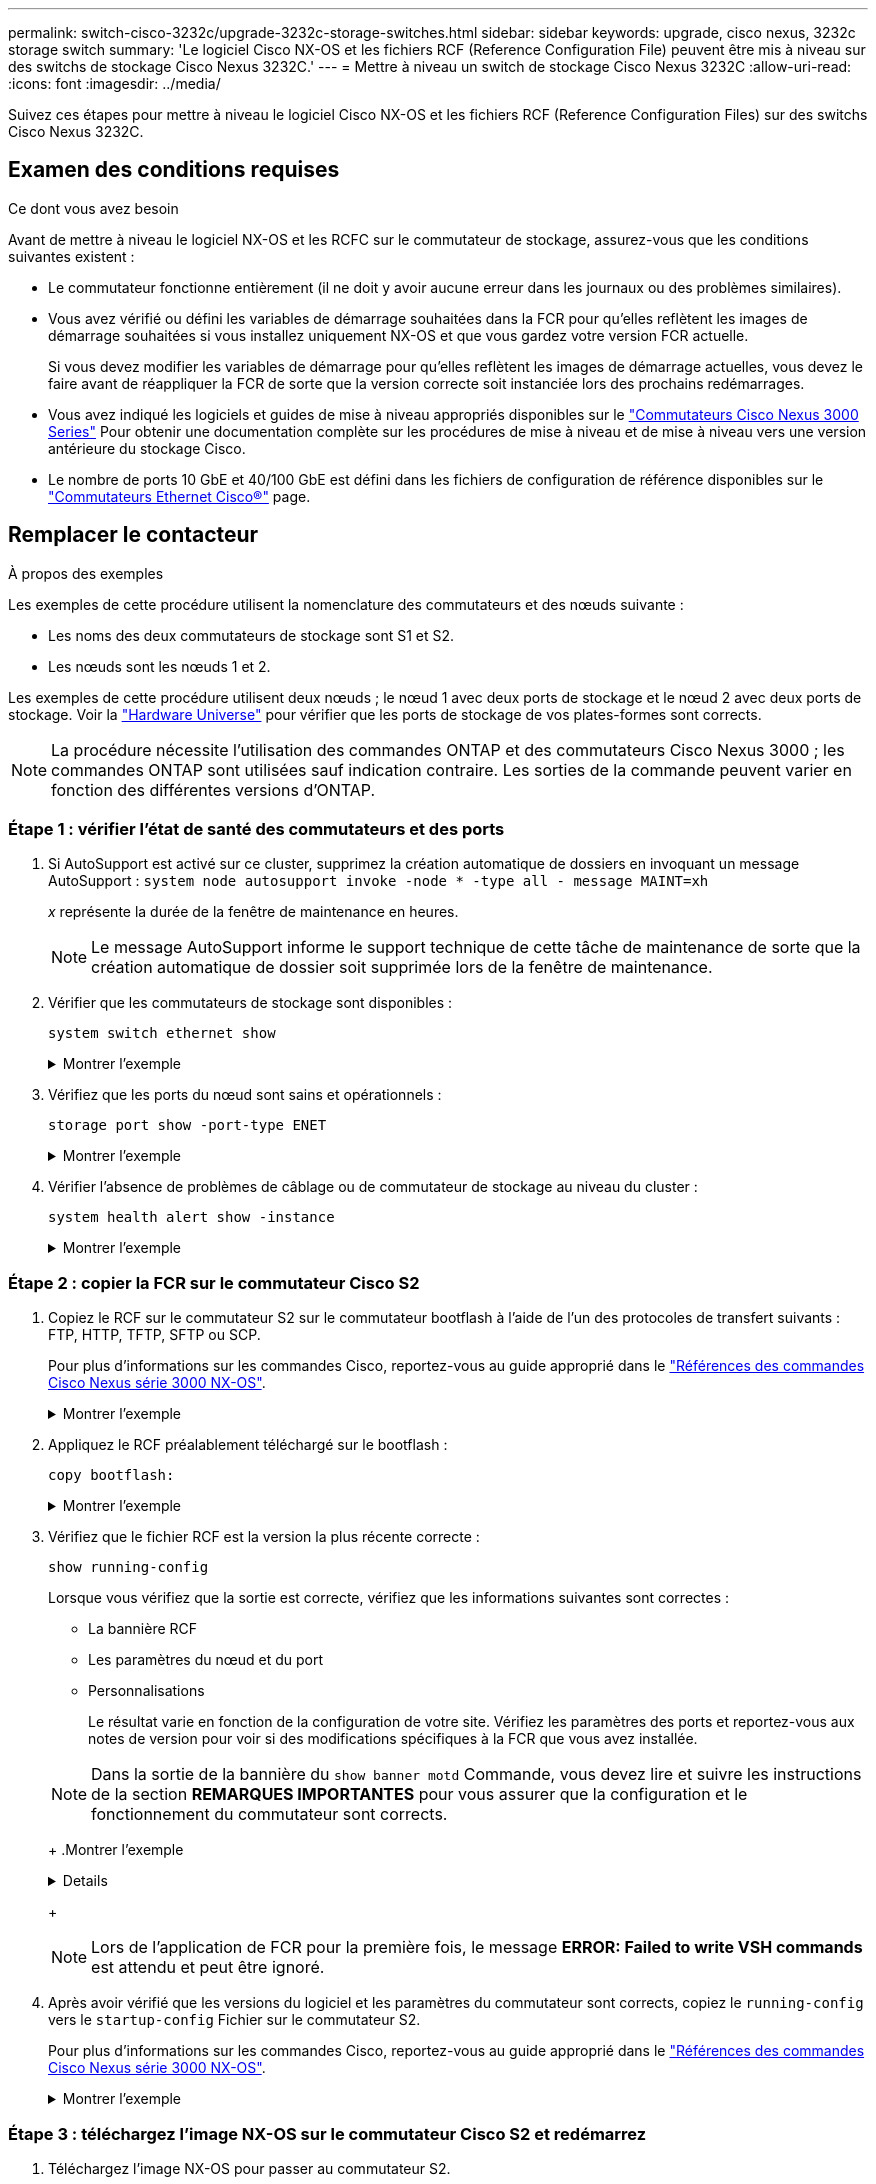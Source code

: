 ---
permalink: switch-cisco-3232c/upgrade-3232c-storage-switches.html 
sidebar: sidebar 
keywords: upgrade, cisco nexus, 3232c storage switch 
summary: 'Le logiciel Cisco NX-OS et les fichiers RCF (Reference Configuration File) peuvent être mis à niveau sur des switchs de stockage Cisco Nexus 3232C.' 
---
= Mettre à niveau un switch de stockage Cisco Nexus 3232C
:allow-uri-read: 
:icons: font
:imagesdir: ../media/


[role="lead"]
Suivez ces étapes pour mettre à niveau le logiciel Cisco NX-OS et les fichiers RCF (Reference Configuration Files) sur des switchs Cisco Nexus 3232C.



== Examen des conditions requises

.Ce dont vous avez besoin
Avant de mettre à niveau le logiciel NX-OS et les RCFC sur le commutateur de stockage, assurez-vous que les conditions suivantes existent :

* Le commutateur fonctionne entièrement (il ne doit y avoir aucune erreur dans les journaux ou des problèmes similaires).
* Vous avez vérifié ou défini les variables de démarrage souhaitées dans la FCR pour qu'elles reflètent les images de démarrage souhaitées si vous installez uniquement NX-OS et que vous gardez votre version FCR actuelle.
+
Si vous devez modifier les variables de démarrage pour qu'elles reflètent les images de démarrage actuelles, vous devez le faire avant de réappliquer la FCR de sorte que la version correcte soit instanciée lors des prochains redémarrages.

* Vous avez indiqué les logiciels et guides de mise à niveau appropriés disponibles sur le http://www.cisco.com/en/US/products/ps9670/prod_installation_guides_list.html["Commutateurs Cisco Nexus 3000 Series"^] Pour obtenir une documentation complète sur les procédures de mise à niveau et de mise à niveau vers une version antérieure du stockage Cisco.
* Le nombre de ports 10 GbE et 40/100 GbE est défini dans les fichiers de configuration de référence disponibles sur le https://mysupport.netapp.com/site/info/cisco-ethernet-switch["Commutateurs Ethernet Cisco®"^] page.




== Remplacer le contacteur

.À propos des exemples
Les exemples de cette procédure utilisent la nomenclature des commutateurs et des nœuds suivante :

* Les noms des deux commutateurs de stockage sont S1 et S2.
* Les nœuds sont les nœuds 1 et 2.


Les exemples de cette procédure utilisent deux nœuds ; le nœud 1 avec deux ports de stockage et le nœud 2 avec deux ports de stockage. Voir la link:https://hwu.netapp.com/SWITCH/INDEX["Hardware Universe"^] pour vérifier que les ports de stockage de vos plates-formes sont corrects.


NOTE: La procédure nécessite l'utilisation des commandes ONTAP et des commutateurs Cisco Nexus 3000 ; les commandes ONTAP sont utilisées sauf indication contraire. Les sorties de la commande peuvent varier en fonction des différentes versions d'ONTAP.



=== Étape 1 : vérifier l'état de santé des commutateurs et des ports

. Si AutoSupport est activé sur ce cluster, supprimez la création automatique de dossiers en invoquant un message AutoSupport :
`system node autosupport invoke -node * -type all - message MAINT=xh`
+
_x_ représente la durée de la fenêtre de maintenance en heures.

+

NOTE: Le message AutoSupport informe le support technique de cette tâche de maintenance de sorte que la création automatique de dossier soit supprimée lors de la fenêtre de maintenance.

. Vérifier que les commutateurs de stockage sont disponibles :
+
`system switch ethernet show`

+
.Montrer l'exemple
[%collapsible]
====
[listing]
----
storage::*> system switch ethernet show
Switch                      Type               Address          Model
--------------------------- ------------------ ---------------- ---------------
S1
                            storage-network    172.17.227.5     NX3232C
     Serial Number: FOC221206C2
      Is Monitored: true
            Reason: None
  Software Version: Cisco Nexus Operating System (NX-OS) Software, Version
                    9.3(3)
    Version Source: CDP

S2
                            storage-network    172.17.227.6     NX3232C
     Serial Number: FOC220443LZ
      Is Monitored: true
            Reason: None
  Software Version: Cisco Nexus Operating System (NX-OS) Software, Version
                    9.3(3)
    Version Source: CDP

2 entries were displayed.
storage::*>
----
====
. Vérifiez que les ports du nœud sont sains et opérationnels :
+
`storage port show -port-type ENET`

+
.Montrer l'exemple
[%collapsible]
====
[listing]
----
storage::*> storage port show -port-type ENET
                                      Speed                       VLAN
Node               Port Type  Mode    (Gb/s) State    Status        ID
------------------ ---- ----- ------- ------ -------- ----------- ----
node1
                   e3a  ENET  storage    100 enabled  online        30
                   e3b  ENET  storage      0 enabled  offline       30
                   e7a  ENET  storage      0 enabled  offline       30
                   e7b  ENET  storage    100 enabled  online        30
node2
                   e3a  ENET  storage    100 enabled  online        30
                   e3b  ENET  storage      0 enabled  offline       30
                   e7a  ENET  storage      0 enabled  offline       30
                   e7b  ENET  storage    100 enabled  online        30
----
====
. Vérifier l'absence de problèmes de câblage ou de commutateur de stockage au niveau du cluster :
+
`system health alert show -instance`

+
.Montrer l'exemple
[%collapsible]
====
[listing]
----
storage::*> system health alert show -instance
There are no entries matching your query.
----
====




=== Étape 2 : copier la FCR sur le commutateur Cisco S2

. Copiez le RCF sur le commutateur S2 sur le commutateur bootflash à l'aide de l'un des protocoles de transfert suivants : FTP, HTTP, TFTP, SFTP ou SCP.
+
Pour plus d'informations sur les commandes Cisco, reportez-vous au guide approprié dans le https://www.cisco.com/c/en/us/support/switches/nexus-3000-series-switches/products-command-reference-list.html["Références des commandes Cisco Nexus série 3000 NX-OS"^].

+
.Montrer l'exemple
[%collapsible]
====
L'exemple suivant montre que HTTP est utilisé pour copier une FCR vers le bootflash sur le commutateur S2 :

[listing]
----
S2# copy http://172.16.10.1//cfg/Nexus_3232C_RCF_v1.6-Storage.txt bootflash: vrf management
% Total    % Received % Xferd  Average  Speed   Time    Time     Time                          Current
                               Dload    Upload  Total   Spent    Left                          Speed
  100        3254       100    3254     0       0       8175     0 --:--:-- --:--:-- --:--:–   8301
Copy complete, now saving to disk (please wait)...
Copy complete.
S2#
----
====
. Appliquez le RCF préalablement téléchargé sur le bootflash :
+
`copy bootflash:`

+
.Montrer l'exemple
[%collapsible]
====
L'exemple suivant montre le fichier RCF `Nexus_3232C_RCF_v1.6-Storage.txt` En cours d'installation sur le commutateur S2 :

[listing]
----
S2# copy Nexus_3232C_RCF_v1.6-Storage.txt running-config echo-commands
----
====
. Vérifiez que le fichier RCF est la version la plus récente correcte :
+
`show running-config`

+
Lorsque vous vérifiez que la sortie est correcte, vérifiez que les informations suivantes sont correctes :

+
** La bannière RCF
** Les paramètres du nœud et du port
** Personnalisations


+
Le résultat varie en fonction de la configuration de votre site. Vérifiez les paramètres des ports et reportez-vous aux notes de version pour voir si des modifications spécifiques à la FCR que vous avez installée.

+
[NOTE]
====
Dans la sortie de la bannière du `show banner motd` Commande, vous devez lire et suivre les instructions de la section *REMARQUES IMPORTANTES* pour vous assurer que la configuration et le fonctionnement du commutateur sont corrects.

====
+
.Montrer l'exemple
[%collapsible]
====
[listing]
----
S2# show banner motd

******************************************************************************
* NetApp Reference Configuration File (RCF)
*
* Switch   : Cisco Nexus 3232C
* Filename : Nexus_3232C_RCF_v1.6-Storage.txt
* Date     : Oct-20-2020
* Version  : v1.6
*
* Port Usage : Storage configuration
* Ports  1-32: Controller and Shelf Storage Ports
* Ports 33-34: Disabled
*
* IMPORTANT NOTES*
* - This RCF utilizes QoS and requires TCAM re-configuration, requiring RCF
*   to be loaded twice with the Storage Switch rebooted in between.
*
* - Perform the following 4 steps to ensure proper RCF installation:
*
*   (1) Apply RCF first time, expect following messages:
*       - Please save config and reload the system...
*       - Edge port type (portfast) should only be enabled on ports...
*       - TCAM region is not configured for feature QoS class IPv4 ingress...
*
*   (2) Save running-configuration and reboot Cluster Switch
*
*   (3) After reboot, apply same RCF second time and expect following messages:
*       - % Invalid command at '^' marker
*       - Syntax error while parsing...
*
*   (4) Save running-configuration again
******************************************************************************
S2#
----
====
+

NOTE: Lors de l'application de FCR pour la première fois, le message *ERROR: Failed to write VSH commands* est attendu et peut être ignoré.

. Après avoir vérifié que les versions du logiciel et les paramètres du commutateur sont corrects, copiez le `running-config` vers le `startup-config` Fichier sur le commutateur S2.
+
Pour plus d'informations sur les commandes Cisco, reportez-vous au guide approprié dans le https://www.cisco.com/c/en/us/support/switches/nexus-3000-series-switches/products-command-reference-list.html["Références des commandes Cisco Nexus série 3000 NX-OS"^].

+
.Montrer l'exemple
[%collapsible]
====
L'exemple suivant montre le `running-config` le fichier a été copié dans le `startup-config` fichier :

[listing]
----
S2# copy running-config startup-config
[########################################] 100% Copy complete.
----
====




=== Étape 3 : téléchargez l'image NX-OS sur le commutateur Cisco S2 et redémarrez

. Téléchargez l'image NX-OS pour passer au commutateur S2.
. Installez l'image système de manière à ce que la nouvelle version soit chargée lors du prochain redémarrage du commutateur S2.
+
Le commutateur est redémarré en 10 secondes avec la nouvelle image comme indiqué dans la sortie suivante :

+
.Montrer l'exemple
[%collapsible]
====
[listing]
----
S2# install all nxos bootflash:nxos.9.3.4.bin
Installer will perform compatibility check first. Please wait.
Installer is forced disruptive

Verifying image bootflash:/nxos.9.3.4.bin for boot variable "nxos".
[####################] 100% -- SUCCESS

Verifying image type.
[[####################] 100% -- SUCCESS

Preparing "nxos" version info using image bootflash:/nxos.9.3.4.bin.
[####################] 100% -- SUCCESS

Preparing "bios" version info using image bootflash:/nxos.9.3.4.bin.
[####################] 100% -- SUCCESS

Performing module support checks.
[####################] 100% -- SUCCESS

Notifying services about system upgrade.
[####################] 100% -- SUCCESS


Compatibility check is done:
Module  bootable          Impact  Install-type  Reason
------  --------  --------------  ------------  ------
     1       yes      disruptive         reset  default upgrade is not hitless


Images will be upgraded according to following table:
Module       Image                  Running-Version(pri:alt)           New-Version  Upg-Required
------  ----------  ----------------------------------------  --------------------  ------------
     1        nxos                                    9.3(3)                9.3(4)           yes
     1        bios     v08.37(01/28/2020):v08.23(09/23/2015)    v08.38(05/29/2020)            no


Switch will be reloaded for disruptive upgrade.
Do you want to continue with the installation (y/n)?  [n]  y
input string too long
Do you want to continue with the installation (y/n)?  [n] y

Install is in progress, please wait.

Performing runtime checks.
[####################] 100% -- SUCCESS

Setting boot variables.
[####################] 100% -- SUCCESS

Performing configuration copy.
[####################] 100% -- SUCCESS

Module 1: Refreshing compact flash and upgrading bios/loader/bootrom.
Warning: please do not remove or power off the module at this time.
[####################] 100% -- SUCCESS


Finishing the upgrade, switch will reboot in 10 seconds.
S2#
----
====
. Enregistrez la configuration.
+
Pour plus d'informations sur les commandes Cisco, reportez-vous au guide approprié dans le https://www.cisco.com/c/en/us/support/switches/nexus-3000-series-switches/products-command-reference-list.html["Références des commandes Cisco Nexus série 3000 NX-OS"^].

+
Vous êtes invité à redémarrer le système.

+
.Montrer l'exemple
[%collapsible]
====
[listing]
----
S2# copy running-config startup-config
[########################################] 100% Copy complete.
S2# reload
This command will reboot the system. (y/n)?  [n] y
----
====
. Vérifiez que le nouveau numéro de version NX-OS est activé sur le commutateur :
+
.Montrer l'exemple
[%collapsible]
====
[listing]
----
S2# show version
Cisco Nexus Operating System (NX-OS) Software
TAC support: http://www.cisco.com/tac
Copyright (C) 2002-2020, Cisco and/or its affiliates.
All rights reserved.
The copyrights to certain works contained in this software are
owned by other third parties and used and distributed under their own
licenses, such as open source.  This software is provided "as is," and unless
otherwise stated, there is no warranty, express or implied, including but not
limited to warranties of merchantability and fitness for a particular purpose.
Certain components of this software are licensed under
the GNU General Public License (GPL) version 2.0 or
GNU General Public License (GPL) version 3.0  or the GNU
Lesser General Public License (LGPL) Version 2.1 or
Lesser General Public License (LGPL) Version 2.0.
A copy of each such license is available at
http://www.opensource.org/licenses/gpl-2.0.php and
http://opensource.org/licenses/gpl-3.0.html and
http://www.opensource.org/licenses/lgpl-2.1.php and
http://www.gnu.org/licenses/old-licenses/library.txt.

Software
  BIOS: version 08.38
 NXOS: version 9.3(4)
  BIOS compile time:  05/29/2020
  NXOS image file is: bootflash:///nxos.9.3.4.bin
  NXOS compile time:  4/28/2020 21:00:00 [04/29/2020 02:28:31]


Hardware
  cisco Nexus3000 C3232C Chassis (Nexus 9000 Series)
  Intel(R) Xeon(R) CPU E5-2403 v2 @ 1.80GHz with 8154432 kB of memory.
  Processor Board ID FOC20291J6K

  Device name: S2
  bootflash:   53298520 kB
Kernel uptime is 0 day(s), 0 hour(s), 3 minute(s), 42 second(s)

Last reset at 157524 usecs after Mon Nov  2 18:32:06 2020
  Reason: Reset due to upgrade
  System version: 9.3(3)
  Service:

plugin
  Core Plugin, Ethernet Plugin

Active Package(s):

S2#
----
====




=== Étape 4 : vérifier à nouveau l'état de santé des commutateurs et des ports

. Vérifiez à nouveau que les commutateurs de stockage sont disponibles après le redémarrage :
+
`system switch ethernet show`

+
.Montrer l'exemple
[%collapsible]
====
[listing]
----
storage::*> system switch ethernet show
Switch                      Type               Address          Model
--------------------------- ------------------ ---------------- ---------------
S1
                            storage-network    172.17.227.5     NX3232C
     Serial Number: FOC221206C2
      Is Monitored: true
            Reason: None
  Software Version: Cisco Nexus Operating System (NX-OS) Software, Version
                    9.3(4)
    Version Source: CDP

S2
                            storage-network    172.17.227.6     NX3232C
     Serial Number: FOC220443LZ
      Is Monitored: true
            Reason: None
  Software Version: Cisco Nexus Operating System (NX-OS) Software, Version
                    9.3(4)
    Version Source: CDP

2 entries were displayed.
storage::*>
----
====
. Vérifier que les ports switchs sont opérationnels après le redémarrage :
+
`storage port show -port-type ENET`

+
.Montrer l'exemple
[%collapsible]
====
[listing]
----
storage::*> storage port show -port-type ENET
                                      Speed                       VLAN
Node               Port Type  Mode    (Gb/s) State    Status        ID
------------------ ---- ----- ------- ------ -------- ----------- ----
node1
                   e3a  ENET  storage    100 enabled  online        30
                   e3b  ENET  storage      0 enabled  offline       30
                   e7a  ENET  storage      0 enabled  offline       30
                   e7b  ENET  storage    100 enabled  online        30
node2
                   e3a  ENET  storage    100 enabled  online        30
                   e3b  ENET  storage      0 enabled  offline       30
                   e7a  ENET  storage      0 enabled  offline       30
                   e7b  ENET  storage    100 enabled  online        30
----
====
. Vérifier à nouveau l'absence de problèmes de câblage ou de commutateur de stockage sur le cluster :
+
`system health alert show -instance`

+
.Montrer l'exemple
[%collapsible]
====
[listing]
----
storage::*> system health alert show -instance
There are no entries matching your query.
----
====
. Répétez la procédure pour mettre à niveau le logiciel NX-OS et RCF sur le commutateur S1.
. Si vous avez supprimé la création automatique de cas, réactivez-la en appelant un message AutoSupport :
+
`system node autosupport invoke -node * -type all -message MAINT=END`


